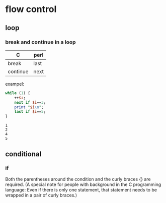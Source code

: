 * flow control
** loop
*** break and continue in a loop
    | C        | perl |
    |----------+------|
    | break    | last |
    | continue | next |

    exampel:
    #+begin_src perl :results output
    while (1) {
        ++$i;
        next if $i==3;
        print "$i\n";
        last if $i==5;
    }
    #+end_src

    #+RESULTS:
    : 1
    : 2
    : 4
    : 5

** conditional
*** if
    Both the parentheses around the condition and the curly braces {} are required. (A special note for people with background in the C programming language: Even if there is only one statement, that statement needs to be wrapped in a pair of curly braces.)
